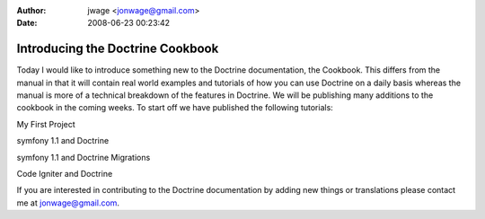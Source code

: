 :author: jwage <jonwage@gmail.com>
:date: 2008-06-23 00:23:42

=================================
Introducing the Doctrine Cookbook
=================================


.. raw:: html

   <p>
   
Today I would like to introduce something new to the Doctrine
documentation, the Cookbook. This differs from the manual in that
it will contain real world examples and tutorials of how you can
use Doctrine on a daily basis whereas the manual is more of a
technical breakdown of the features in Doctrine. We will be
publishing many additions to the cookbook in the coming weeks. To
start off we have published the following tutorials:

.. raw:: html

   </p><ul class="tree"><li>
   
My First Project

.. raw:: html

   </li><li>
   
symfony 1.1 and Doctrine

.. raw:: html

   </li><li>
   
symfony 1.1 and Doctrine Migrations

.. raw:: html

   </li><li>
   
Code Igniter and Doctrine

.. raw:: html

   </li></ul><p> 
   
If you are interested in contributing to the Doctrine documentation
by adding new things or translations please contact me at
jonwage@gmail.com.

.. raw:: html

   </p>
   

